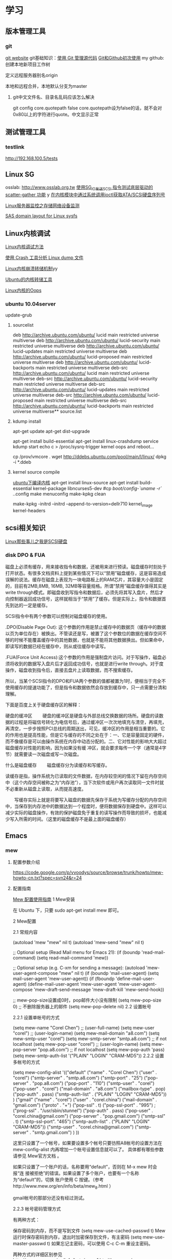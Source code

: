 * 学习
** 版本管理工具
*** git
[[http://git-scm.com/][git website]]
git基础知识：[[http://www.ibm.com/developerworks/cn/linux/l-git/][使用 Git 管理源代码]]  [[http://www.opensourceforce.org/news/kaiyuanxinwen/20100423/117435.html][Git和Github初次使用]]
my github:
创建本地新项目工作树
# mkdir new-project
# cd new-project
# git init
# touch README
# git add README
# git commit -m 'first commit'
定义远程服务器别名origin
#  git remote add origin git@github.com:xxx/new-project.git   
本地和远程合并，本地默认分支为master
# git push origin master  

**** git中文文件名、目录名乱码应该怎么解决
git config core.quotepath false
core.quotepath设为false的话，就不会对0x80以上的字符进行quote。中文显示正常

** 测试管理工具
*** testlink
    http://192.168.100.5/tests


** Linux SG
osslab: [[http://www.osslab.org.tw]]
[[http://hi.baidu.com/widebright/blog/item/e1278501f75ff3dd267fb57f.html][使用SG_IO发送SCSI 指令测试底层驱动的scatter-gather 功能]]
y
[[http://blog.csdn.net/force_eagle/archive/2010/04/20/5507606.aspx][在内核模块中通过系统调用ioctl获取ATA/SCSI硬盘序列号]]

[[http://hi.baidu.com/suping/blog/item/db3d9513ad372e886538db1a.html][Linux服务器监控之存储网络设备监测]]

[[http://search.luky.org/ML/linux-kernel.2005/msg29654.html][SAS domain layout for Linux sysfs]]


** Linux内核调试

[[http://www.shangshuwu.cn/index.php/Linux%E5%86%85%E6%A0%B8%E8%B0%83%E8%AF%95%E6%96%B9%E6%B3%95][Linux内核调试方法]]

[[http://www.cublog.cn/u1/56284/showart_2303524.html][使用 Crash 工具分析 Linux dump 文件]]

[[http://www.xxlinux.com/linux/article/development/kernel/20100423/18211.html][Linux内核崩溃转储机制]]yy

[[http://www.cnblogs.com/wwang/archive/2010/11/19/1881304.html][Ubuntu的内核转储工具]]

[[http://www.cnblogs.com/wwang/archive/2010/11/14/1876735.html][Linux内核的Oops]]

*** ubuntu 10.04server
update-grub

**** sourcelist
deb http://archive.ubuntu.com/ubuntu/ lucid main restricted universe multiverse
deb http://archive.ubuntu.com/ubuntu/ lucid-security main restricted universe multiverse
deb http://archive.ubuntu.com/ubuntu/ lucid-updates main restricted universe multiverse
deb http://archive.ubuntu.com/ubuntu/ lucid-proposed main restricted universe multiverse
deb http://archive.ubuntu.com/ubuntu/ lucid-backports main restricted universe multiverse
deb-src http://archive.ubuntu.com/ubuntu/ lucid main restricted universe multiverse
deb-src http://archive.ubuntu.com/ubuntu/ lucid-security main restricted universe multiverse
deb-src http://archive.ubuntu.com/ubuntu/ lucid-updates main restricted universe multiverse
deb-src http://archive.ubuntu.com/ubuntu/ lucid-proposed main restricted universe multiverse
deb-src http://archive.ubuntu.com/ubuntu/ lucid-backports main restricted universe multiverse**  source.list

**** kdump install
apt-get update
apt-get dist-upgrade

apt-get  install  build-essential
apt-get install linux-crashdump
service kdump start
echo c > /proc/sysrq-trigger
kernel oops and reboot...

cp /prov/vmcore  .
wget http://ddebs.ubuntu.com/pool/main/l/linux/
dpkg -i *.ddeb

**** kernel source compile
[[http://blog.csdn.net/jsufcz/archive/2009/09/23/4582712.aspx][ubuntu下编译内核]]
apt-get install linux-source
apt-get install build-essential kernel-package   libncurses5-dev
#cp /boot/config-`uname -r` ./.config
make menuconfig
make-kpkg clean

make-kpkg -initrd --initrd --append-to-version=dellr710 kernel_image kernel-headers

** scsi相关知识

   [[http://blog.csdn.net/fudan_abc/archive/2007/12/10/1927945.aspx][Linux那些事儿之我是SCSI硬盘]]

*** disk DPO & FUA
磁盘上必须有缓存，用来接收指令和数据，还被用来进行预读。磁盘缓存时刻处于打开状态。有很多文档资料上提到某些情况下可以“禁用”磁盘缓存，这是容易造成误解的说法。缓存在磁盘上表现为一块电路板上的RAM芯片，其容量大小是固定的，目前有2MB,8MB, 16MB, 32MB等容量规格。所谓“禁用”磁盘缓存值得其实是write through模式。即磁盘收到写指令和数据后，必须先将其写入盘片，然后才向控制器返回成功信号，这样就相当于“禁用”了缓存。但是实际上，指令和数据首先到达的一定是缓存。

     SCSI指令中有两个参数可以控制对磁盘缓存的使用。

     .DPO(Disable Page Out): 这个参数的作用是禁止缓存中的数据页（缓存中的数据以页为单位存在）被换出。不管读还是写，被置了这个参数位的数据在缓存空间不够的时候不能覆盖缓存中的其他数据，也就是不能将其他数据换出。但如果命中，即读写的数据已经在缓存中，则从或往缓存中读写。

     .FUA(Force Unit  Access):这个参数的作用是强制盘片访问。对于写操作，磁盘必须将收到的数据写入盘片后才返回成功信号，也就是进行write through。对于度操作，磁盘收到指令后，直接去盘片上读取数据，而不搜索缓存。

     所以，当某个SCSI指令的DPO和FUA两个参数的值都被置为1时，便相当于完全不使用缓存的提速功能了，但是指令和数据依然会存放到缓存中，只一点需要分清和理解。

下面是百度上关于硬盘缓存区的解释：

硬盘的缓冲区
　　硬盘的缓冲区是硬盘与外部总线交换数据的场所。硬盘的读数据的过程是将磁信号转化为电信号后，通过缓冲区一次次地填充与清空，再填充，再清空，一步步按照PCI总线的周期送出，可见，缓冲区的作用是相当重要的。它的作用也是提高性能，但是它与缓存的不同之处在于：一、它是容量固定的硬件，而不像缓存是可以由操作系统在内存中动态分配的。二、它对性能的影响大大超过磁盘缓存对性能的影响，因为如果没有缓 冲区，就会要求每传一个字（通常是4字节）就需要读一次磁盘或写一次磁盘。

什么是磁盘缓存
　　磁盘缓存分为读缓存和写缓存。

      读缓存是指，操作系统为已读取的文件数据，在内存较空闲的情况下留在内存空间中（这个内存空间被称之为“内存池”），当下次软件或用户再次读取同一文件时就不必重新从磁盘上读取，从而提高速度。

      　　写缓存实际上就是将要写入磁盘的数据先保存于系统为写缓存分配的内存空间中，当保存到内存池中的数据达到一个程度时，便将数据保存到硬盘中。这样可以减少实际的磁盘操作，有效的保护磁盘免于重复的读写操作而导致的损坏，也能减少写入所需的时间。（这里的磁盘缓存不是最上面的磁盘缓存）

** Emacs
*** mew
**** 配置参数介绍
https://code.google.com/p/vvoodys/source/browse/trunk/howto/mew-howto-cn.txt?spec=svn24&r=24
**** 配置指南
[[http://zerodoo.appspot.com/emacs.mew.1.0001.html][Mew 配置使用指南]]
1 Mew安装

在 Ubuntu 下，只要 sudo apt-get install mew 即可。

2 Mew配置

2.1 常规内容

(autoload 'mew "mew" nil t)
(autoload 'mew-send "mew" nil t)

;; Optional setup (Read Mail menu for Emacs 21):
(if (boundp 'read-mail-command)
    (setq read-mail-command 'mew))

;; Optional setup (e.g. C-xm for sending a message):
(autoload 'mew-user-agent-compose "mew" nil t)
(if (boundp 'mail-user-agent)
    (setq mail-user-agent 'mew-user-agent))
(if (fboundp 'define-mail-user-agent)
    (define-mail-user-agent
      'mew-user-agent
      'mew-user-agent-compose
      'mew-draft-send-message
      'mew-draft-kill
      'mew-send-hook))

;; mew-pop-size设置成0时，pop邮件大小没有限制
(setq mew-pop-size 0)
;; 不删除服务器上的邮件
(setq mew-pop-delete nil)
2.2 设置帐号

2.2.1 设置单帐号的方式

(setq mew-name "Corel Chen") ;; (user-full-name)
(setq mew-user "corel") ;; (user-login-name)
(setq mew-mail-domain "a8.com")
(setq mew-smtp-user "corel")
(setq mew-smtp-server "smtp.a8.com")  ;; if not localhost
(setq mew-pop-user "corel")  ;; (user-login-name)
(setq mew-pop-server "pop.a8.com")    ;; if not localhost
(setq mew-pop-auth 'pass)
(setq mew-smtp-auth-list '("PLAIN" "LOGIN" "CRAM-MD5"))
2.2.2 设置多帐号的方式

(setq mew-config-alist
      '(("default"
     ("name"         .  "Corel Chen")
     ("user"         .  "corel")
     ("smtp-server"  .  "smtp.a8.com")
     ("smtp-port"    .  "25")
     ("pop-server"   .  "pop.a8.com")
     ("pop-port"     .  "110")
     ("smtp-user"    .  "corel")
     ("pop-user"     .  "corel")
     ("mail-domain"  .  "a8.com")
     ("mailbox-type" .  pop)
     ("pop-auth"     .  pass)
     ("smtp-auth-list" . ("PLAIN" "LOGIN" "CRAM-MD5"))
     )
     ("gmail"
        ("name"         . "corel")
        ("user"         . "corel.china")
        ("mail-domain"  . "gmail.com")
        ("proto"        . "+")
        ("pop-ssl"      . t)
        ("pop-ssl-port" . "995")
;       ("prog-ssl"     . "/usr/sbin/stunnel")
        ("pop-auth"     . pass)
        ("pop-user"     . "corel.china@gmail.com")
        ("pop-server"   . "pop.gmail.com")
        ("smtp-ssl"     . t)
        ("smtp-ssl-port". "465")
        ("smtp-auth-list" . ("PLAIN" "LOGIN" "CRAM-MD5"))
        ("smtp-user"    . "corel.china@gmail.com")
        ("smtp-server"  . "smtp.gmail.com")
        )
))

这里只设置了一个帐号，如果要设置多个帐号只要彷照A8帐号的设置方法在 mew-config-alist 内再增加一个帐号设置信息就可以了。 具体都有哪些参数请参见 Mew官方文档 。

如果只设置了一个账户的话，名称要用“default”，否则在 M-x mew 时会报“连 接被拒绝”的错误。如果设置了多个账户，也要有一个名称为“default”的，切换 账户使用 C 按键。（参考http://www.mew.org/en/info/beta/mew_8.html ）

gmail帐号的那部分还没有经过测试。

2.2.3 帐号密码管理方式

有两种方式：

保存密码到内存，而不是写到文件
(setq mew-use-cached-passwd t)
Mew运行时保存密码到内存，退出时加密保存到文件，有主密码
(setq mew-use-master-passwd t)
如果忘记主密码，可以使用 C-c C-m 重设主密码。

两种方式的详细区别参见 http://www.mew.org/en/info/beta/mew_1.html#password

2.3 编码设置

缺省情况下，mew发送的邮件都是用的 iso-2022-jp-2 编码发送的，如果用 mew接收邮件显示是正常的，但其他客户端接收则可能是乱码了。在已发送邮件 上按 C-c TAB 会显示邮件的详情，可以看到：

Content-Type: Text/Plain; charset=iso-2022-jp-2
Content-Transfer-Encoding: 7bit
要改成用 utf8 发送邮件，查了很多资料并看了下mew的源码，发现要作如下设 置，才会用 utf8 来发送邮件：

(setq mew-charset-m17n "utf-8")
(setq mew-internal-utf-8p t)
这时再发送邮件时，会看到：

Content-Type: Text/Plain; charset=utf-8
Content-Transfer-Encoding: base64
2.4 biff设置

(setq mew-use-biff t)  ;; 设置使用Biff检查邮箱是否有新邮件，默认为5分
钟。如果有新邮件，则在emacs的状态栏显示Mail(n)的提示—n表示新邮件数目。
(setq mew-use-biff-bell t)  ;; 设置嘟嘟声通知有新邮件
(setq mew-biff-interval 10) ;; 设置自动检查新邮件的时间间隔，单位：分钟
特别提示： 要使用biff实现通知，需要先启动mew，然后就可以干其他的活了。如 果看到状态栏上有Mail(n)的提示，则切换到mew的buffer，这时是看不到新邮件 的（也就是说新邮件并没有收到本地），需要按 i 按键收取新邮件。

3 Mew的使用

3.1 快捷键

具体可以看Mew的info，一般的使用比较简单，在emacs中用 mew 命令接收邮件 之后，Mew进入 summary-mode ，这时候常用命令如下：

key	功能描述
w	撰写新邮件
a	回复邮件，不带引用
A	回复邮件，带引用
f	转发邮件
E	重新编辑邮件
r	重新发送邮件
SPC	阅读邮件
y	保存邮件（可以保存信件全文、信件正文、附件）
C-c C-l	转换当前邮件的编码格式
C-c C-a	加入地址薄
C-u C-c C-a	比 C-c C-a 多加入昵称和名字
i	收信
g	跳转邮箱
o	对邮件进行分类
M-o	对所有邮件按照设定的规则进行分类
d	把邮件标记为删除
*	做星号标记
m/	列出所有有星号标记的邮件
u	清除标记
U	清除所有带有指定标记的标记
x	对所有标记进行处理(比如标记为D的邮件将真正被删除)
ENTER	让阅读的邮件向下滚动一行
-	向上滚动一行
n	下一封邮件
p	前一封邮件
j	跳到某一封邮件
N	下一封带星号的邮件
P	上一封带星号的邮件
S	按某个指定项目对邮件排序
/	按指定条件搜索邮件，并进入虚拟模式
tt	进入虚拟模式，根据线索查看，普通模式下是不可以的
v	切换"Summary mode only" 和 "Summary & Message mode"模式
C-c C-m	编辑新邮件，放入草稿中
Z	更新地址簿
也可以直接使用 mew-send 命令来撰写新邮件，撰写新邮件的时候常用命令如下：

key	功能描述
C-c C-q	不保存退出（取消草稿）
C-c C-a	准备插入附件
mew-attach-copy	用复制方式加入附件
mew-attach-link	用链接方式加入附件
mew-attach-delete	删除附件
C-c C-c	发送邮件
C-c RET	保存邮件到发送队列
注意，对附件的操作都要在 C-c C-a 命令之后。还有两个命令很重要：

key	功能描述
C	如果设置了多个邮箱，用 C 命令切换
Q	退出Mew
另外，在使用Mew的时候，emacs会出现Mew菜单，很多命令都可以从菜单上找到。

在用指令”w“写邮件时，如果要抄送给一些人，则在 "To:"后面回车，输入"c"， 并按"TAB"键即会出现"Cc:"。

3.2 地址簿

Mew 提供地址自动完成功能，在输入地址的时候可以使用 TAB 键来进行自动完成，自动完成有几个信息来源：

地址簿中指定的扩展规则
地址簿中提供的个人信息
发送邮件的时候自动学习记录下来的地址
Mew 提供两种补全方式，由变量 mew-use-full-alias 来控制，这个变量默认情 况下是 nil ，就是第一种补全方式，我们通常使用这种。两种补全方式的优缺 点可以参考 mew 的文档。

Mew 的地址簿默认是 ~/Mail/Addrbook 这个文件，里面有两种信息：扩展规则和个人信息。

扩展规则的格式是：

<shortname>: <address1>[, <address2>, <address3, ...]
我们通常不使用这个，不过如果需要一个名称扩展到多个地址的时候可以使用这个，例如：

friends: pluskid@mstczju.org, pluskid.zju@gmail.com
另外一种格式是个人信息的存放格式：

<shortname> <address1>[, <address2>, <address3>, ...] <nickname> <fullname>
注意这里没有冒号了。如果使用第一种补全方式，那么可以通过不断地按 TAB 键来在个人信息里面指定的各个邮件地址之间循环，而不是向扩展规则中指定的 那样一下子把全部地址扩展出来。另外， nickname 和 fullname 也是很有用 的，例如，在 summary-mode 里面可以以 nickname 来代替发件人地址显示出来。

另外，还可以使用 # 或者 ; 作为注释，需要注意的是， ; 只有在行首的时候被认为是注释，而 # 则可以用在任何地方。

修改了地址簿之后，可以在 summary-mode 里面按 Z 提示 mew 读取更新后的地址簿的信息。

作为一个例子，假如地址簿里面有一条：

kid pluskid@mstczju.org, pluskid.zju@gmail.com pluskid pluskid
并且使用第一种补全方式。那么，在输入 k 之后按 TAB (假如没有其他匹配的 选项)，就会补全为 kid ，继续按 TAB ，则会出现 pluskid@mstczju.org ，再 按 TAB 则变为下一个地址 pluskid.zju@gmail.com ，这个时候按下 M-TAB ， 则会变为 pluskid <pluskid.zju@gmail.com> 的样子。非常方便吧？

3.3 邮件分类

Mew 有非常方便的邮件分类功能，正如他文档里面所说的那样：“Happy refiling”。因为他有一套复杂的算法来自动计算邮件应该被归到的类别。在 summary-mode 里面按 o 即可对当前邮件进行分类(将所有邮件按照设定规则 进行分类按 M-o )，mew 会问你把邮件分类到哪 个文件夹里面去，并提供了一个默认的选项，通常情况下默认选项就是正确的选 项，所以直接回车就可以了。按照文件夹来猜测分类

通常我们会把同一个邮件列表里面的所有邮件归类到一个文件夹里面，mew 也对 这个功能提供了支持。例如，我有一个叫做 +misc/allmstc 的文件夹，那么这样 一封邮件会被 mew 猜测应该是归类到这个文件夹里面去：

To: allmstc@mstczju.org

因为 mew 会自动搜索是否存在对应于 To: 和 Cc: 的文件夹。如果你对猜测的文 件夹不满意，可以自己输入一个，如果这个文件夹不存在，它会被创建并自动添 加到文件夹列表里面(通常保存在 ~/Mail/.mew-folder-alist 里面)。

另外，如果你只使用小写字母命名自己的邮件文件夹的话，把 mew-use-fast-refile 设置为 t 用于加快速度。通常我们使用多层文件夹，默认 情况下每一层文件夹都被作为一个可用的邮件文件夹，但是我们通常只希望使用 最后一层文件夹(例如 +misc/allmstc ，我们希望 allmstc 作为一个邮件文件 夹，而 misc 只是作为一个大类，并不用于存放文件。)，那么只需要把 mew-use-node-folder 设置为 nil 即可。

3.4 附件处理

发送附件

Mew 允许你轻松编辑一个复杂的多媒体邮件。在编辑邮件的时候，按 C-c C-a 即可开始添加附件，这个时候邮件的末尾会出现如下类似的字样：

------------------------------ attachments ------------------------------
      Multipart/Mixed                                                                   1/
     1  Text/Plain(guess)                                                                 *Cover.txt
     2                                                                                    .
--------0-1-2-3-4-5-6-7-8-9----------------------------------------------
其中 1/ 是一个用于处理附件的临时目录，默认是 ~/Mail/attach/1 这个目录。 默认已经插入的这个附件 Cover.txt 其实就是邮件的文本内容。这个时候按下 c 即可添加附件，输入要添加的附件的路径即可把附件拷贝到这个临时目录下 面，也可以使用 l 来创建链接，但是如果要编辑附件的话，最好使用 c 来拷 贝，免得修改了原来的文件。

另外，除了添加已经存在的附件以外，还可以使用 F 来打开一个新的文件进行 编辑并添加为附件。随时可以使用 f 命令重新打开一个附件进行编辑，使用=P= 来改名或者使用 d 进行删除。

m 可以建立子目录，在附件多的时候可以方便对附件进行分类管理。 C-f 和 C-b 可以在不同层次的目录之间切换。

3.5 手工删除服务器端的邮件

按 g ，输入 $inbox 进入 pop 服务器的的inbox邮箱，选中要删除的邮件 按 d ，然后按 x 执行删除操作。这样会直接删除掉邮件服务器上的邮件。 $ 的含义参见 http://www.mew.org/en/info/release/mew_1.html#folder-convention 。

4 特别说明

在按照官方文档说明试验 mew-use-master-passwd 时，总是不能正确的设 置或是使用主密码，老是提示 master password wrong ，即使用 C-c C-m 去重设主密码也一样是不行，所以现在只能采用 mew-use-cached-passwd 方式了。主密码文件存放在 ~/Mail 目录下（要 用 ls -al 才能看到这个文件），可 以删除主密码文件。

5 TODO 遗留问题

State "TODO" from "" 2010-05-09 日 20:19
5.1 TODO gmail的imap方式帐号配置

State "TODO" from "" 2010-05-13 四 08:34
5.2 TODO 发送中文名称的附件时无法发送

State "TODO" from "" 2010-05-13 四 08:34
6 参考资料

Mew官方文档
http://learn.tsinghua.edu.cn:8080/2004211031/publish/GNU/mew.html
http://wangcong.org/blog/?p=300
http://wangcong.org/down/dotmew.el
http://lifegoo.pluskid.org/wiki/Mew.html
6.1 emacs mew 设置指南

http://baiyhome.spaces.live.com/blog/cns!6CC0192DC1074113!256.entry

6.1.1 介绍

强大的邮件客户端

6.1.2 基本设置

;;设置 Mew
(setq load-path (add-to-list 'load-path "/your mew home"))
(setq exec-path (cons "/your mew home/bin/" exec-path))
(autoload 'mew "mew" nil t)
(autoload 'mew-send "mew" nil t)
;;;下面的图标路径和安装路径有关，具体请看Mew的安装过程
(setq mew-icon-directory "/your mew home/etc")
(setq mew-use-cached-passwd t)
;;mew-pop-size设置成0时，pop邮件大小没有限制
(setq mew-pop-size 0)
6.1.3 帐户设置

(setq mew-config-alist
  '(
("default"
 ("name"         .  "User")
 ("user"         .  "user@yourmail.com")
 ("mail-domain"  .  "yourmail.com")
 ("pop-server"   .  "pop.yourmail.com")
 ("pop-port"     .  "110")
 ("pop-user"     .  "user")
 ("pop-pass"     .  "password")
 ("pop-auth"     .  pass)
 ("smtp-server"  .  "smtp.yourmail.com")
 ("smtp-port"    .  "25")
;;   ("inbox-folder" .  "+inbox-mail-work");;这个最好是以+inbox开头，否则有些功能不能用（比如sort），不知道是不是这个原因，我直接用mail-work是不行的。
 ("smtp-user"    .  "user")
 ("smtp-auth-list"  .  ("PLAIN" "LOGIN" "CRAM-MD5"))
 )
;;("其它用户"
;;  ..................
;;)
)
6.1.4 html邮件相关设置

 (setq mew-prog-text/html         'mew-mime-text/html-w3m) ;; See w3m.el
 (setq mew-prog-text/html-ext     "/usr/bin/firefox")

 (setq mew-prog-text/xml         'mew-mime-text/html-w3m) ;; See w3m.el
 (setq mew-prog-text/xml-ext     "/usr/bin/firefox")

 (setq mew-prog-application/xml         'mew-mime-text/html-w3m)
 (setq mew-prog-application/xml-ext     "/usr/bin/firefox")

(setq mew-prog-application/X-Dvi         "/usr/bin/xdvi")

;; ;;使用w3m 
 (setq mew-mime-multipart-alternative-list '("text/html" "text/plain" "*."))
 (condition-case nil
 (require 'mew-w3m)
(file-error nil))
(setq mew-use-w3m-minor-mode t)
(setq mew-w3m-auto-insert-image t)
6.1.5 biff设置（新邮件通知）

首先要下载 biff.el 这个文件，在.emacs中加入

(load "biff")
这是最近才知道需要这个的。
;; ;;
;; ;; Biff
;; ;; 
(setq mew-use-cached-passwd t);;必须
(setq mew-use-biff t)
(setq mew-use-biff-bell t)
(setq mew-biff-interval 5) ；这个值一定要小于下面的timer-unit和lifetime值，这个可以使用describe-variable查看一下
(setq mew-pop-biff-interval 3)
(setq mew-passwd-timer-unit 60)       ; 60 minutes = 1 hour                                            
(setq mew-passwd-lifetime 24)         ; timer-unit x 24 = 24 hours 
上面是设置biff每隔五分钟自动检查一下邮箱，如果有新邮件，则emacs的状态 栏上会有Mail(n)的提示—n表示新邮件数目。有人实现了可以播放其它声音， 抄录如下：

(setq mew-arrivedmail-pending 0)
(defadvice mew-biff-bark (before mew-biff-sound (arg))
  "Play a sound, if new Mail arrives"
  (cond ((and (> arg 0) (> arg mew-arrivedmail-pending))
     (setq mew-arrivedmail-pending arg)
     (start-process-shell-command    "mail-sound"   "*Messages*"
                                      "sndplay ~/.elisp/mail.wav"))
                  ;; replace sndplay with your favorite command to
                  ;; play a sound-file
    ((= arg 0)
     (if (> mew-arrivedmail-pending 0)
         (setq mew-arrivedmail-pending 0)))))
(ad-activate 'mew-biff-bark)
6.1.6 其它设置

(setq mew-auto-get t) ;;;mew启动时自动获取邮件

;; (setq mew-window-use-full t)
;; (setq mew-underline-lines-use t)
;; (setq mew-use-fancy-thread t)
;; (setq mew-use-fancy-highlight-body t)
;; (setq mew-fancy-highlight-body-prefix-width 10)
;;(setq mew-highlight-body-regex-comment "^[;#?%]+.*")
;; (setq mew-prog-imls-arg-list '("--thread=yes" "--indent=2"))
;;(setq mew-use-highlight-mouse-line t)

;; ;; unread mark
(setq mew-use-unread-mark t) 
(setq mew-unread-mark-list '((t t)))
(setq mew-delete-unread-mark-by-mark nil)
6.1.7 基本操作介绍

g	检查邮件
S	排序
a	回复
h	返回邮件列表（从邮件正文）
v	只显示邮件列表，即关闭邮件正文
.	重新分析邮件，对于MIME类型的邮件比较有用。
6.2 星黎殿的Mew设置

http://lifegoo.pluskid.org/wiki/Mew.html

6.3 mew 配置参考

摘自：http://cermics.enpc.fr/~lelong/Emacs/dotmewdotel.html

;; -*-mode:lisp; coding:latin-1-*-

;; Author : Jérôme LELONG
;; address@server
;; http://cermics.enpc.fr/~lelong
;; Unlimited permission is granted to use, copy, distribute, and/or
;; modify this program.  There is NO WARRANTY.



;; ----------------------------------------------- ;;
;; to handle several accounts.
;; use C to change account when in summary mode
(setq mew-config-alist
      '(
        ("default"
         ("mailbox-type" . imap)
         ("proto" . "%")
         ("imap-server" . "mailhost1.ensta.fr")
         ("imap-ssl" . t)
         ("imap-user" . " ") ;; to be completed
         ("user" . " ") ;; to be completed
         ("name" . " ") ;; to be completed
         ("imap-delete" . nil)
         ("imap-size" . 0)
         ("smtp-server" . "mailhost1.ensta.fr")
         ("smtp-ssl" . nil )
         ("mail-domain" . "ensta.fr")
         ("fcc" . "%Sent")
         ("inbox-folder" . "%inbox")
         ("imap-friend-folder" . "%from")
         ("imap-trash-folder" . "%Trash")
         )
        ("cermics"
         ("mailbox-type" . imap)
         ("proto" . "%")
         ("imap-server" . "cermics.enpc.fr")
         ("imap-ssl" . t)
         ("imap-user" . " ") ;; to be completed
         ("user" . " ") ;; to be completed
         ("name" . " ") ;; to be completed
         ("imap-delete" . nil)
         ("imap-size" . 0)
         ("smtp-server" . "cermics.enpc.fr")
         ("mail-domain" . "cermics.enpc.fr")
         ("signature-file" . "~/.signature.mew")
         ("fcc" . "%mail_imap/Sent")
         ("inbox-folder" . "%inbox")
         ("imap-friend-folder" . "%mail_imap/from")
         ("imap-trash-folder" . "%mail_imap/Trash")
         )
        ("cermics-ssh"
         ("mailbox-type" . imap)
         ("proto" . "%")
         ("imap-ssh-server" . "cermics.enpc.fr")
         ("imap-server" . "cermics.enpc.fr")
         ("imap-ssl" . nil)
         ("imap-user" . " ") ;; to be completed
         ("imap-delete" . nil)
         ("imap-size" . 0)
         ("name" . " ") ;; to be completed
         ("user" . " ") ;; to be completed
         ("smtp-ssh-server" . "cermics.enpc.fr")
         ("smtp-server" . "cermics.enpc.fr")
         ("smtp-ssl" . nil)
         ("mail-domain" . "cermics.enpc.fr")
         ("fcc" . "%mail_imap/Sent")
         ("inbox-folder" . "%inbox")
         ("imap-friend-folder" . "%mail_imap/from")
         ("imap-trash-folder" . "%mail_imap/Trash")
         )
        ("inria"
         ("mailbox-type" . imap)
         ("imap-ssl" . t)
         ("proto" . "%")
         ("pop-server" . "imaps-rocq.inria.fr")
         ("name" . " ") ;; to be completed
         ("user" . " ") ;; to be completed
         ("smtp-server" . "mailhost.inria.fr")
         ("imap-user" . " ") ;; to be completed
         ("mail-domain" . "inria.fr")
         ("signature-file" . "~/.signature.mew")
         )
        ("neuf"
         ("mailbox-type" . imap)
         ("imap-ssl" . nil)
         ("proto" . "%")
         ("imap-server" . "imap.neuf.fr")
         ("name" . " ") ;; to be completed
         ("imap-user" . " ") ;; to be completed
         ("user" . " ") ;; to be completed
         ("imap-delete" . nil)
         ("imap-size" . 0)
         ("smtp-server" . "localhost")
         ("mail-domain" . "neuf.fr")
         ("inbox-folder" . "%debian")
         ("fcc" . "%Sent")
         ("imap-trash-folder" . "%Trash")
         ("signature-file" . "~/.signature.mew.neuf")
         )
        ("neuf-smtp"
         ("smtp-ssl" . nil )
         ("smtp-server" . "smtp.neuf.fr")
         )
        ("cermics-smtp"
         ("smtp-user" . "lelong")
         ("smtp-server" . "cermics.enpc.fr")
         ("smtp-ssl" . t )
         ("smtp-ssl-port" . 587)
         ("smtp-port" . 587)
         )
        ("inria-smtp"
         ("smtp-server" . "mailhost.inria.fr")
         ("smtp-ssl" . nil )
         ("smtp-port" . 25)
         )
        ("local"
         ("mailbox-type" . mbox)
         ("proto" . "+")
         ("name" . " ") ;; to be completed
         ("mbox-command-arg" . "-c -u -d /var/mail/jl")
         ("inbox-folder" . "+system")
         )
        )
      )


;; ----------------------------------------------- ;;
;; general config for all accounts

(setq mew-smtp-ssl-port "465")
(setq mew-prog-ssl "/opt/local/bin/stunnel")
(setq mew-ssl-verify-level 0)
(setq mew-pop-auth 'pass) 
(setq mew-pop-size 0)
(setq mew-smtp-port "25")
(setq mew-mbox-command "incm")
(setq mew-auto-flush-queue t)
(setq mew-decode-broken t)
(setq mew-summary-form-mark-spam t)
;; ----------------------------------------------- ;;


;; ----------------------------------------------- ;;
;; Default paths
(setq mew-mail-path "~/.Mail-Mew")
(setq mew-conf-path mew-mail-path)
(setq mew-addrbook-file "~/live/dotfiles/.Addressbook")

;;; remember last directory when saving
(setq mew-summary-preserve-dir t)
(setq mew-draft-preserve-dir t)
;; ----------------------------------------------- ;;





;; ----------------------------------------------- ;;
;; insert signature
(setq mew-signature-insert-last nil)
(setq mew-signature-as-lastpart nil)
(add-hook 'mew-before-cite-hook 'mew-header-goto-body)
;; (add-hook 'mew-draft-mode-newdraft-hook 'my-mew-draft-append-signature)
;; (defun my-mew-draft-append-signature ()
;;   (let ((mew-signature-insert-last t))
;;     (mew-draft-insert-signature)))
;; ----------------------------------------------- ;;



;; ----------------------------------------------- ;;
;; Password
;; WARNING: Password is stored in Emacs with RAW format.
(setq mew-use-cached-passwd t)    ;; nil
(setq mew-passwd-timer-unit 1)    ;; 10 (minutes)
(setq mew-passwd-lifetime 300000) ;; 2
;; ----------------------------------------------- ;;


;; ----------------------------------------------- ;;
;; Biff
(setq mew-auto-get nil)
(setq mew-use-biff t)                         ;; nil
(setq mew-use-biff-bell t)                      ;; nil
(setq mew-imap-biff-interval 4)                 ;; 5 (minutes)
(setq mew-biff-interval mew-imap-biff-interval) ;; for Mew 
;; ----------------------------------------------- ;;



(setq mew-use-alternative nil)

(defvar mew-field-circular-completion-switch
  '(("To:" . mew-circular-complete-domain)))


;; ----------------------------------------------- ;;
;; look and feel
;;(setq mew-decode-broken nil)
(setq mew-window-use-full t)
(setq mew-underline-lines-use t)
(setq mew-use-fancy-thread t)
(setq mew-use-fancy-highlight-body t)
(setq mew-fancy-highlight-body-prefix-width 10)
(setq mew-highlight-body-regex-comment "^[;#?%]+.*")
(setq mew-prog-imls-arg-list '("--thread=yes" "--indent=2"))
;;(setq mew-use-highlight-mouse-line t)
;; ceci pour remplacer le curseur par une barre
;; colorée, c'est selon les goûts
(setq mew-use-highlight-cursor-line t)
(setq mew-highlight-cursor-line-face 'underline)
(setq mew-use-cursor-mark t)
;; La forme originale du sommaire ne me plait pas
;;(setq mew-summary-form
;;            '(type (5 date) " " (-4 size) " " (24 from) " " t (40 subj)))

(setq mew-summary-form
      '(type (5 date) " " (14 from) " " t (30 subj) "|" (0 body)))
(setq mew-sort-default-key "x-date-count")

(set-face-foreground   'mew-face-mark-delete    "red") 
(set-face-bold-p       'mew-face-mark-delete  t)
(set-face-foreground   'mew-face-mark-refile    "darkgreen") 
(set-face-bold-p       'mew-face-mark-refile  t)
(set-face-bold-p       'mew-face-mark-review  t)
(set-face-bold-p       'mew-face-mark-unread  t)


;; ----------------------------------------------- ;;


;; ----------------------------------------------- ;;
;; external applications
(setq browse-url-netscape-program "open")
(setq browse-url-mozilla-program "open")
(setq thing-at-point-url-path-regexp "[~/A-Za-z0-9---_.${}#%,:]+")

(setq mew-prog-text/html         'mew-mime-text/html-w3m) 
(setq mew-prog-text/html-ext    "open")
(setq mew-prog-text/xml         'mew-mime-text/html-w3m) 
(setq mew-prog-text/xml-ext     "open")
(setq mew-prog-application/xml         nil)
(setq mew-prog-application/xml-ext     "open")
(setq browse-url-browser-function 'browse-url-netscape)
(setq mew-prog-pdf             "open")

(setq mew-prog-msword '("open" nil t))
(setq mew-prog-msexcel '("open" nil t))
(setq mew-prog-mspowerpoint '("open" nil t))
;; ----------------------------------------------- ;;


;; ----------------------------------------------- ;;
;; address@server browse-url
(autoload 'browse-url-interactive-arg "browse-url")
(autoload 'browse-url-browser-function "browse-url"
  "Ask a WWW browser to show a URL." t)
(autoload 'browse-url-at-point "browse-url"
  "Ask a WWW browser to load the URL at or before point." t)
(autoload 'browse-url-at-mouse "browse-url"
  "Ask a WWW browser to load a URL clicked with the mouse." t)
(autoload 'browse-url-of-buffer "browse-url"
  "Ask a WWW browser to display BUFFER." t)
(autoload 'browse-url-of-file "browse-url"
  "Ask a WWW browser to display FILE." t)
(autoload 'browse-url-of-dired-file "browse-url"
  "In Dired, ask a WWW browser to display the file named on this line." t)
;; key bind
;;  Mew Message mode
(add-hook 'mew-message-mode-hook
          (function
           (lambda ()
            (local-set-key [mouse-2] 'browse-url-at-mouse)
            )))

;; ----------------------------------------------- ;;


;; ----------------------------------------------- ;;
;; unread mark
(setq mew-use-unread-mark t)  
;; only put U on "+inbox" "%inbox" "+debian"
(setq mew-unread-mark-list
      '((("+inbox" "%inbox" "+debian") t)
        (t nil)))
(setq mew-delete-unread-mark-by-mark nil)
;; ----------------------------------------------- ;;



;; ----------------------------------------------- ;;
;; Auto-refile
(defvar mew-refile-guess-control
  '(mew-refile-guess-by-alist
    mew-refile-guess-by-from
    mew-refile-guess-by-default)
  )

(setq mew-refile-guess-alist
      '(
        ("From:"
         ("address@server" . "%from/jfd")
         ("address@server" . "%from/bl")
         ("address@server" . "%from/jpc")
         ("address@server" . "%from/jacques.daniel")
         ("address@server" . "%from/roland.jarry")
         ("address@server" . "%teaching/ENSTA_3A")
         )
        ("To:"
         ("address@server" . "%from/jacques.daniel")
         ("address@server" . "%from/roland.jarry")
         ("premia-address@server" . "%premia-svn")
         ("premia-address@server" . "%premia-devel")
         )
        ("Subject:"
         ("\\(ENSTA\\|MA\\ 101\\|MA204\\|MAE51\\)" . "%teaching/ENSTA")
         ("Bug#" . "+debian")
         )
        )
      )

;; ----------------------------------------------- ;;


;; ----------------------------------------------- ;;
;; reply citation

;; 'body --> reply before citation
;; 'end  --> reply after citation
(setq mew-summary-reply-with-citation-position 'body)
(setq mew-cite-hook 'sc-cite-original)
(setq sc-preferred-header-style 1)
(setq sc-auto-fill-region-p t)
(setq sc-reference-tag-string "")

;; ;; when no supercite
;; (setq mew-addrbook-for-cite-label 'nickname)
;; (setq mew-draft-cite-fill-mode 'wrap)
;; (setq mew-draft-cite-label-fill-column 50)

;; (setq mew-cite-prefix-function (lambda()
;;                               (setq prefix (mew-cite-prefix-username))
;;                               (concat "\t test" prefix)
;;                               )
;;    )
;; (setq mew-addrbook-for-cite-prefix 'nickname)
;; (setq mew-cite-fields '("From:"))
;; (setq mew-cite-format "\n\n>>>>> %s wrote:\n\n")
;; (setq mew-cite-prefix "> ")
;; (setq mew-cite-fields '("From:" "Subject:" "Date:"))
;; (setq mew-cite-format 
;; "\n\n-------- Original Message ---------\n\
;; From: %s\nSubject: %s\nDate: %s\n\n")
;; ----------------------------------------------- ;;




;; to use w3m
(setq mew-mime-multipart-alternative-list '("Text/Html" "Text/Plain" "*."))


(setq mew-mail-domain-list
      '("ensta.fr" "cermics.enpc.fr"))


;; ----------------------------------------------- ;;
;; dans affichage mew d'un mail, rendre visible X-Spam-Status
(setq mew-field-spec 
      '(
        ("^Subject:$" t mew-face-header-important mew-face-header-subject)
        ("^From:$" t mew-face-header-important mew-face-header-from)
        ("^\\(To\\|Apparently-To\\):$" t mew-face-header-important
         mew-face-header-to)
        ("^\\(Cc\\|Bcc\\):$" t mew-face-header-important mew-face-header-to)
        ("^Newsgroups:$" t mew-face-header-important mew-face-header-to)
        ("^Date:$" t mew-face-header-important mew-face-header-date)
        ("^Reply-To:$" t)
        ("^X-Mailer:$" t)
        ("^X-Mew:$" t mew-face-header-important mew-face-header-xmew)
        ("\\(Received\\|Return-Path\\|Sender\\|Errors-To\\):$" nil)
        ("\\(Message-Id\\|Posted\\|In-Reply-To\\|References\\|Precedence\\):$"
         nil)
        ("^Delivered-" nil)
        ("^List-" nil)
        ("^\\(Mime-Version\\|Lines\\):$" nil)
        ("^From$" nil)
        ("^Status:$" nil)
        ("^X-Spam-Status" nil )
        ("^X-Spam-Probabilty" nil )
        ("^X-Spam-Flag" nil)
        ("^X-Spam-Level" nil)
        ("^X-" nil mew-face-header-private mew-face-header-marginal)
        ("Resent-" nil)
        ("^Received-SPF" nil)
        ("^\\(DKIM\\|DomainKey\\)-Signature:" nil)
        )
      )
;; pour voir toutes les adresses To mettre à nil
(setq mew-use-header-veil t)
;; ----------------------------------------------- ;;



;; ----------------------------------------------- ;;
;; Gnupg

;; (setq mew-protect-privacy-always t)
;; (setq mew-protect-privacy-always-type 'pgp-signature)
;; (setq mew-use-pgp-cached-passphrase t)
;; (setq mew-pgp-server-url-template "http://pgp.mit.edu:11371/pks/lookup?op=get&search=0x4BB3C992")
;; ----------------------------------------------- ;;

;; ----------------------------------------------- ;;
;; Grep

(setq mew-prog-grep "grep")                  ;; `C-u ?'
(setq mew-prog-grep-opts '("-i" "-l" "-e"))  ;; '("-l" "-e")
(setq mew-prog-vgrep "grep")                 ;; Virtual mode
(setq mew-prog-vgrep-opts '("-i" "-l" "-e")) ;; '("-l" "-e")
;; ----------------------------------------------- ;;

;; ----------------------------------------------- ;;
;; Printing mail
(setq mew-field-for-printing '("Subject:" "From:" "To:" "Cc:" "Date:"))
(setq mew-print-function 'ps-print-buffer)
;; ----------------------------------------------- ;;

;; ----------------------------------------------- ;;
;; Spell chacking
(defun jl-spell-mail ( lang )
  (interactive "sLanguage  : fr br ")
  (if (string-equal lang "fr")
      (setq ispell-local-dictionary "francais")
      )
  (if (string-equal lang "br")
      (setq ispell-local-dictionary "british")
      )
  (save-excursion
    (beginning-of-buffer)
    (search-forward "----")
    (defvar debut (point))
    (search-forward "--")
    (defvar fin (point))
    (ispell-region debut fin)
    )
  )
;; ----------------------------------------------- ;;


;; ---------------------------------------- ;;
;; A few more hooks
(add-hook 'mew-draft-mode-hook
          '(lambda()
            (define-key mew-draft-mode-map "\C-zb"   'jl-spell-mail)
            (setq fill-column 70)
            (setq default-tab-width 4)
            (auto-fill-mode 1)
            (setq default-justification 'full)))

(add-hook 'mew-summary-mode-hook
          '(lambda ()
            (define-key mew-summary-mode-map "\C-zo"
             'mew-summary-auto-refile)
            (line-number-mode t)))
;; ----------------------------------------------- ;;


(defun jl-forward-inline ()
  "Forwards a message inline. Inspired from mew-summary-reply"
  (interactive)
  (mew-summary-msg-or-part
   (mew-summary-not-in-draft
    (mew-current-set-window-config)
    (let* ((owin (selected-window))
           (fld (mew-summary-folder-name))
           (msg (mew-summary-message-number2))
           (draft (mew-folder-new-message mew-draft-folder))
           (to (and mew-ask-to (mew-input-address (concat mew-to: " "))))
           (cc (and mew-ask-cc (mew-input-address (concat mew-cc: " "))))
           (asked (or mew-ask-to mew-ask-cc))
           msg-subject msg-to msg-from msg-date fwsubject cwin)
      (mew-summary-prepare-draft
       (mew-draft-find-and-switch draft t)
       (mew-delete-directory-recursively (mew-attachdir draft))
       (setq cwin (selected-window)) ;; draft
       (select-window owin)
       (mew-summary-set-message-buffer fld msg)
       (setq msg-subject (mew-header-get-value mew-subj:))
       (setq msg-to (mew-header-get-value mew-to:))
       (setq msg-from (mew-header-get-value mew-from:))
       (setq msg-date (mew-header-get-value mew-date:))
       (if msg-subject
           (setq fwsubject (mew-subject-simplify (concat mew-forward-string msg-subject))))
       (select-window cwin) ;; draft
       ;;
       (mew-draft-header fwsubject 'nl to cc nil nil nil nil asked)
       (mew-draft-mode)
       (end-of-buffer)
       (save-excursion
         (insert "----------- Original Message  ---------\n")
         (insert "Subject: ") (insert msg-subject) (insert "\n")
         (insert "Date: ") (insert msg-date) (insert "\n")
         (insert "From: ") (insert msg-from) (insert "\n")
         (insert "To: ") (insert msg-to) (insert "\n")
         (insert "\n\n")
         (mew-draft-yank)))))))

;; ------------------------------------------ ;;
;;using w3m
(when (locate-library "w3m")
(require 'w3m)
(condition-case nil
    (require 'mew-w3m)
  (file-error nil))
)
  


;;; END ;;

syntax highlighted by Code2HTML, v. 0.9.1 
*** 常用命令整理
时间：2007-01-19 11:14:33  来源：chinaunix  作者：

                    



[置换]
-----------------------------
C-t                    字符置换                           
M-t                    字置换                             
C-x C-t                行置换                             
C-M-t                  表达式置换                         





[大小写]
-----------------------------
M-u                    将一个字设置为大写                     
M-l                    将一个字设置为小写                     
M-c                    将一个字首字母设置为大写                 
C-x C-u                将一个区域设置为大写                   
C-x C-l                将一个区域设置为小写                   



[补全]
-----------------------------
TAB                    最大程度地补全命令                     
SPC                    补全命令中的一个字                     
RET                    完成并执行一个命令                     
?                      列出命令所有可能的后续部分               
M-p                    列出在当前命令之前输入的命令             
M-n                    列出在当前命令之后输入的命令             
M-r                    用规则表达式在命令历史记录中向后搜寻         
M-s                    用规则表达式在命令历史记录中向前搜寻         
C-x ESC ESC            重复执行上一条命令                     




[Shells]
-----------------------------
M-!                    执行一个shell命令                     
M-|                    在一个区域上执行sheel命令               
C-u M-|                通过shell命令过滤区域                   
M-x shell              在窗口中启动一个shell                   



[缩进]
-----------------------------
C-x TAB                indent-rigidly



[规则表达式]
-----------------------------
.                      除换行符外的所有单个字符                 
 *                      零个或多个重复                       
+                      一个以上的重复                       
?                      零个或一个重复                      
|                      选择（or）                         
(…)                    分组                             
n                      与第n个组相同的文本                   
b                      At work break                         
B                      Not at work break



[编程]
-----------------------------                  
C-M-a                  到函数首部                         
C-M-e                  到函数尾部

C-M-h                  标记一个函数 



[GDB调试]
-----------------------------
.启动gdb
 gdb bayonne
 gdb --args bayonne -vvv script.scr

.利用帮助
 help 命令类别名
 help 命令名

.调试指定程序
 file  /home/cnscn/a.out

.运行程序
 r[un]
 r[un] -vvv script.scr

.设置断点
 按照函数名设置断点
 b[reak] main
 b[reak] 'namespace::Class::func()'

.按照文件名和行数设置断点
 b[reak] methods.cpp:523

.检查状态
 检查堆栈
 b[ack]t[race]
 up
 down

 检查当前函数的源代码
 l[ist]

 检查/改变变量值
 p[rint] var
 p[rint] ptr->mem
 p[rint] *ptr
 p[rint] ('namespace::Class') *this
 p[rint] (('namespace::Class') *this)->a.b.c

 p[rint] var=value

 检查类
 ptype ptr

 set print object on
 whatis ptr

 检查并启用/禁用断点
 set breakpoint pending on
 info b[reakpoints]
 enable [N]
 disable [N]

 检查并切换线程
 info th[reads]
 thread N

 检查寄存器
 info reg
 info reg esp

 检查内存
 x/10s *0xaabbccdd
 x/5x var

.继续运行
 运行到某一行即停止，当前函数返回时也停止
 advance source.cpp:123

 运行到当前函数返回为止
 fin[ish]

 继续运行直到程序结束或下一个断点
 c[ontinue]


.信号
 检查当前的信号处理策略
 info signals

 改变信号处理策略
 handle SIGINT pass
 handle SIGINT nostop


.与Emacs配合使用
 建议使用Emacs-23。设定别名
  alias emacs='emacs --enable-font-backend -fn "Dejavu Sans Mono-12"'

 修改~/.emacs，把下面这一行加入
 (defvar gdb-many-windows t)

 在Emacs里启动gdb
 M-x gdb

 开启多窗口模式
 M-x gdb-many-windows

 进入gud-tooltip-mode
 M-x gud-tooltip-mode

                       



[自定义设置]
-----------------------------
.设定预设的输入法，将下面这一行加入到 ~/.emacs 档案中：
 (custom-set-variables '(default-input-method "chinese-array30"))
 在启动 Emacs 后，您就可以直接以 C-\ 指令在英文输入和行列输入法之间切换了
 


[FAQ]
-----------------------------
 
.但是有时候用行列打不出来，需要切换成注音输入法。
 有两种方式可以达成这个目的：

  a. C-x RET C-\ chinese-zozy RET
  b. C-u C-\ chinese-zozy RET

  作者建议您使用第二种方式，因为它同时也是作为两种输入法间切换的指令。
  接下来您只要键入 C-u C-\ RET 就可以在行列和注音这两者间作切换了。
 （注意：中英输入法间的切换还是以 C-\ 指令为之。）

  以后我们在不同中文输入法间作切换将可以 C-u C-u C-\ 达成，
  原本作者是建议以 M-\ 来补足这个想法，
  但是 M-\ 很不幸已经作为 delete-horizontal-space 指令了。
  不然 C-\ 搭配 M-\ 不是很漂亮吗？

  这样子您应该可以理解如何使用中文输入环境了吧！



. narrow 功能.用于隐藏文本,在进行string replace时十分有用选中要保留的文本, 然后C-x n n 或M-x narrow-to-region 要展开文本: C-x n w 或 M-x widen

. emacs的自动排版用M-q

. window下面用emacs远程编辑文件,可以用 ftp方式:

    C-x C-f RET /ftp:user@host:/path/test.txt
    ssh方式: 下载plink.exe,将其路径加入PATH变量
    C-x C-f RET /ftp:user@host:/path/test.txt

. emacs下的su 可以用C-x C-f安下列方式实现su文件编辑
    /su::/etc/foobar.conf

. 用空格代替tab (setq-default indent-tabs-mode nil)
    M-x untabify
    
. 指定文件的编码方式:C-x RET f


. 捕捉程序的输出可以用
    C-u M-! ls


. 如何在dos和unix文件类型之间转化
    C-x RET f unix   转化成Unix文件格式
    C-x RET f dos    转化成dos文件格式


. hexl   将二进制文件转化成emacs十六进制模式可以用的格式


.键绑定

  1. 记住在所有要绑定到快捷键的函数上面加上(interactive)关键字,否则,会发生(wrong-type-argument commandp my-command)的错误
    对于要绑定到鼠标的函数,要在函数声明中指定参数(event),在修饰段,加入(interactive "e"),然后才能绑定
  2. 对于要传递参数的函数,可以用lambda匿名函数来实现

    (global-set-key [(prior)]
        '(lambda () "Previous" (interactive) (scroll-down 1)))

    或则

    (global-set-key [(prior)]
        (function (lambda () "Previous" (interactive) (scroll-down 1))))

    记住对于 global-set-key函数需要的第二个参数是一个symble或者是list
  3. (read-event)可以得到emacs的键码的内部表示
  4. 如果你觉得每次为了关闭一个buffer都要按C-x k很麻烦,那么你可以这样绑定:

    (global-set-key (kbd "<M-f4>") (lambda () (interactive) (kill-buffer (current-buffer)))


*** 常用配置
**** 1
七楼的阳光
－－－宁静致远，超然世外。
emacs23的使用


;============================ 语言环境字符集设置 =================================
;;这一部份主要用在linux 环境下，windows下没什么作用
;; (set-language-environment 'Chinese-GB)
;; (set-keyboard-coding-system 'utf-8)
;; (set-clipboard-coding-system 'utf-8)
;; (set-terminal-coding-system 'utf-8)
;; (set-buffer-file-coding-system 'utf-8)
;; (set-default-coding-systems 'utf-8)
;; (set-selection-coding-system 'utf-8)
;; (modify-coding-system-alist 'process "*" 'utf-8)
;; (setq default-process-coding-system '(utf-8 . utf-8))
;; (setq-default pathname-coding-system 'utf-8)
;; (set-file-name-coding-system 'utf-8)
;; (setq ansi-color-for-comint-mode t) ;;处理shell-mode乱码,好像没作用
;=========================== 语言环境字符集设置结束 ===============================

;============================ MS Windows环境下字体设置 ===========================
(setq default-frame-alist 
(append 
  '((font . "fontset-chinese")) default-frame-alist))


(create-fontset-from-fontset-spec
  "-outline-Courier New-normal-r-normal-normal-13-97-96-96-c-*-fontset-chinese")
(set-fontset-font
 "fontset-default" nil
 "-outline-新宋体-normal-r-normal-normal-14-*-96-96-c-*-iso10646-1" nil 'prepend)
(set-fontset-font
 "fontset-chinese" 'kana
 "-outline-新宋体-normal-r-normal-normal-14-*-96-96-c-*-iso10646-1" nil 'prepend)
(set-fontset-font
 "fontset-chinese" 'han
 "-outline-新宋体-normal-r-normal-normal-14-*-96-96-c-*-iso10646-1" nil 'prepend)
(set-fontset-font
 "fontset-chinese" 'cjk-misc
 "-outline-新宋体-normal-r-normal-normal-14-*-96-96-c-*-iso10646-1" nil 'prepend)
(set-fontset-font
 "fontset-chinese" 'symbol
 "-outline-新宋体-normal-r-normal-normal-14-*-96-96-c-*-iso10646-1" nil 'prepend)
(set-default-font "fontset-chinese")

;===========================MS Windows环境下字体设置结束 =========================

 

;============================ Linux环境下字体设置 =================================

;; (create-fontset-from-fontset-spec 
;; "-*-courier-medium-r-normal-*-14-*-*-*-*-*-fontset-courier") 
;; (set-default-font "fontset-courier") 
;; (setq default-frame-alist 
;; (append 
;; '((font . "fontset-courier")) default-frame-alist))

;; (set-fontset-font 
;; "fontset-default" nil 
;; "-*-simsun-*-*-*-*-14-*-*-*-*-*-gb2312.1980-*" nil 'prepend) 
;; (set-fontset-font 
;; "fontset-courier" 'kana 
;; "-*-simsun-*-*-*-*-14-*-*-*-*-*-gbk-0" nil 'prepend) 
;; (set-fontset-font 
;; "fontset-courier" 'han 
;; "-*-simsun-*-*-*-*-14-*-*-*-*-*-gbk-0" nil 'prepend) 
;; (set-fontset-font 
;; "fontset-courier" 'cjk-misc 
;; "-*-simsun-*-*-*-*-14-*-*-*-*-*-gbk-0" nil 'prepend)

;============================ Linux环境下字体设置结束 ==============================


;;;;;;;;;;;;;;;;;;;;语言环境字体设置结束;;;;;;;;;;;;;;;;;;;;;;;;;;;;;;;;;;;


;;解决中英文混排不能正确fill的问题,好像没什么用
;; (put-charset-property 'chinese-cns11643-5 'nospace-between-words t)
;; (put-charset-property 'chinese-cns11643-6 'nospace-between-words t)
;; (put-charset-property 'chinese-cns11643-7 'nospace-between-words t)


;;;;;;;;;;;;;;;;;;;;;;;;;;;  设置窗口界面 ;;;;;;;;;;;;;;;;;;;;;;;;;;;;;;;;

(set-foreground-color "grey")
(set-background-color "black")
(set-cursor-color "gold1")
(set-mouse-color "gold1")

(set-scroll-bar-mode nil)
;;取消滚动栏

;;(customize-set-variable 'scroll-bar-mode 'right))
;;设置滚动栏在窗口右侧，而默认是在左侧

(tool-bar-mode nil)
;;取消工具栏

(setq default-frame-alist
             '((vertical-scroll-bars)  
               (top . 25)
               (left . 45)                               
               (width . 110)
               (height . 40)           
               (background-color . "black")
               (foreground-color . "grey")
               (cursor-color     . "gold1")
               (mouse-color      . "gold1")
               (tool-bar-lines . 0)
               (menu-bar-lines . 1)
               (right-fringe)
               (left-fringe)))

               
;; 设置另外一些颜色：语法高亮显示的背景和主题，区域选择的背景和主题，二次选择的背景和选择
(set-face-foreground 'highlight "white")
(set-face-background 'highlight "blue")
(set-face-foreground 'region "cyan")
(set-face-background 'region "blue")
(set-face-foreground 'secondary-selection "skyblue")
(set-face-background 'secondary-selection "darkblue")

 

;;;;;;;;;;;;;;;;;;;;;;;;;;;;  设置界面结束  ;;;;;;;;;;;;;;;;;;;;;;;;;;;;;;;;;;

 

;;;;;;;;;;;;;;;;;;;;;;;;;;;;   显示时间设置   ;;;;;;;;;;;;;;;;;;;;;;;;;;;;;;;;
(display-time-mode 1);;启用时间显示设置，在minibuffer上面的那个杠上
(setq display-time-24hr-format t);;时间使用24小时制
(setq display-time-day-and-date t);;时间显示包括日期和具体时间
(setq display-time-use-mail-icon t);;时间栏旁边启用邮件设置
(setq display-time-interval 10);;时间的变化频率，单位多少来着？
 
;;;;;;;;;;;;;;;;;;;;;;;;;;;  显示时间设置结束  ;;;;;;;;;;;;;;;;;;;;;;;;;;;;;;;;

 


;;;;;;;;;;;;;;;;;;;;;;;;;;;;;;;定制操作习惯;;;;;;;;;;;;;;;;;;;;;;;;;;;;;;;;;;;

;;设置打开文件的缺省路径
(setq default-directory "/")

;;ido的配置,这个可以使你在用C-x C-f打开文件的时候在后面有提示;
;;这里是直接打开了ido的支持，在emacs23中这个是自带的.
(ido-mode t)

(setq visible-bell t)
;;关闭烦人的出错时的提示声
(setq inhibit-startup-message t)
;;关闭emacs启动时的画面

(setq gnus-inhibit-startup-message t)
;;关闭gnus启动时的画面

(fset 'yes-or-no-p 'y-or-n-p)
;; 改变 Emacs 固执的要你回答 yes 的行为。按 y 或空格键表示 yes，n 表示 no。

(setq font-lock-maximum-decoration t)
(setq font-lock-global-modes '(not shell-mode text-mode))
(setq font-lock-verbose t)
(setq font-lock-maximum-size '((t . 1048576) (vm-mode . 5250000)))
;; 语法高亮。除 shell-mode 和 text-mode 之外的模式中使用语法高亮。

(setq column-number-mode t) 
(setq line-number-mode t)
;;显示行列号

(setq mouse-yank-at-point t)
;;不要在鼠标点击的那个地方插入剪贴板内容。我不喜欢那样，经常把我的文档搞的一团糟。我觉得先用光标定位，然后鼠标中键点击要好的多。不管你的光标在文档的那个位置，或是在 minibuffer，鼠标中键一点击，X selection 的内容就被插入到那个位置。

(setq kill-ring-max 200)
;;设置粘贴缓冲条目数量.用一个很大的kill ring(最多的记录个数). 这样防止我不小心删掉重要的东西

(setq-default auto-fill-function 'do-auto-fill) 
 ; Autofill in all modes;;
(setq default-fill-column 120)
;;把 fill-column 设为 60. 这样的文字更好读

(setq-default indent-tabs-mode nil)
(setq default-tab-width 8)
(setq tab-stop-list ())
;;不用 TAB 字符来indent, 这会引起很多奇怪的错误。编辑 Makefile 的时候也不用担心，因为 makefile-mode 会把 TAB 键设置成真正的 TAB 字符，并且加亮显示的。

(setq sentence-end "\\([。！？]\\|……\\|[.?!][]\"')}]*\\($\\|[ \t]\\)\\)[ \t\n]*")
(setq sentence-end-double-space nil)
;;设置 sentence-end 可以识别中文标点。不用在 fill 时在句号后插入两个空格。

(setq enable-recursive-minibuffers t)
;;可以递归的使用 minibuffer

(setq scroll-margin 3  scroll-conservatively 10000)
;;防止页面滚动时跳动， scroll-margin 3 可以在靠近屏幕边沿3行时就开始滚动，可以很好的看到上下文。

(setq default-major-mode 'text-mode)
(add-hook 'text-mode-hook 'turn-on-auto-fill) 
;;设置缺省主模式是text，,并进入auto-fill次模式.而不是基本模式fundamental-mode

(setq show-paren-mode t) ;;打开括号匹配显示模式
(setq show-paren-style 'parenthesis)
;;括号匹配时可以高亮显示另外一边的括号，但光标不会烦人的跳到另一个括号处。

(setq mouse-avoidance-mode 'animate)
;;光标靠近鼠标指针时，让鼠标指针自动让开，别挡住视线。

(setq frame-title-format "emacs@%b")
;;在标题栏显示buffer的名字，而不是 emacs@wangyin.com 这样没用的提示。

(setq uniquify-buffer-name-style 'forward);;好像没起作用
;; 当有两个文件名相同的缓冲时，使用前缀的目录名做 buffer 名字，不用原来的foobar<?> 形式。

(setq auto-image-file-mode t)
;;让 Emacs 可以直接打开和显示图片。

;(auto-compression-mode 1)   
;打开压缩文件时自动解压缩。

(setq global-font-lock-mode t)
;;进行语法加亮。

(setq-default kill-whole-line t)
;; 在行首 C-k 时，同时删除该行。

(add-hook 'comint-output-filter-functions
      'comint-watch-for-password-prompt)
;;当你在shell、telnet、w3m等模式下时，必然碰到过要输入密码的情况,此时加密显出你的密码

;; (setq version-control t);;启用版本控制，即可以备份多次
;; (setq kept-old-versions 2);;备份最原始的版本两次，及第一次编辑前的文档，和第二次编辑前的文档
;; (setq kept-new-versions 1);;备份最新的版本1次，理解同上
;; (setq delete-old-versions t);;删掉不属于以上3中版本的版本
;; (setq backup-directory-alist '(("." . "~/backups")));;设置备份文件的路径
;; (setq backup-by-copying t);;备份设置方法，直接拷贝
;; Emacs 中，改变文件时，默认都会产生备份文件(以 ~ 结尾的文件)。可以完全去掉
;; (并不可取)，也可以制定备份的方式。这里采用的是，把所有的文件备份都放在一
;; 个固定的地方("~/backups")。对于每个备份文件，保留最原始的两个版本和最新的
;; 1个版本。并且备份的时候，备份文件是复本，而不是原件。

(setq make-backup-files nil) 
;; 设定不产生备份文件

(setq auto-save-mode nil) 
;;自动保存模式

(setq-default make-backup-files nil)
;; 不生成临时文件

(put 'scroll-left 'disabled nil)     ;允许屏幕左移
(put 'scroll-right 'disabled nil)    ;允许屏幕右移
(put 'set-goal-column 'disabled nil)
(put 'narrow-to-region 'disabled nil) 
(put 'upcase-region 'disabled nil)
(put 'downcase-region 'disabled nil)
(put 'LaTeX-hide-environment 'disabled nil)
;;把这些缺省禁用的功能打开。

;;允许emacs和外部其他程序的粘贴
(setq x-select-enable-clipboard t)

(setq mouse-yank-at-point t)
;;使用鼠标中键可以粘贴

(setq user-full-name "王光平")
(setq user-mail-address "getmails@163.com")
;;设置有用的个人信息,这在很多地方有用。

(setq require-final-newline t)
;; 自动的在文件末增加一新行

(setq-default transient-mark-mode t)
;;Non-nil if Transient-Mark mode is enabled.

(setq track-eol t)
;; 当光标在行尾上下移动的时候，始终保持在行尾。

(setq Man-notify-method 'pushy)
;; 当浏览 man page 时，直接跳转到 man buffer。

(setq next-line-add-newlines nil)
;;Emacs 21 中已经是缺省设置。按 C-n 或向下键时不添加新行。
  
(global-set-key [home] 'beginning-of-buffer)
(global-set-key [end] 'end-of-buffer)
;;设置home键指向buffer开头，end键指向buffer结尾


(global-set-key (kbd "C-,") 'scroll-left)
;; "C-,"设为屏幕左移命令
(global-set-key (kbd "C-.") 'scroll-right)
;; "C-."设为屏幕右移命令

(global-set-key [f1] 'manual-entry)
(global-set-key [C-f1] 'info )

(global-set-key [f3] 'repeat-complex-command)

(global-set-key [f4] 'other-window)
;; 跳转到 Emacs 的另一个buffer窗口

(defun du-onekey-compile ()
  "Save buffers and start compile"
  (interactive)
  (save-some-buffers t)
  (switch-to-buffer-other-window "*compilation*")
  (compile compile-command))
  (global-set-key [C-f5] 'compile)
  (global-set-key [f5] 'du-onekey-compile)
;;  C-f5, 设置编译命令; f5, 保存所有文件然后编译当前窗口文件

(global-set-key [f6] 'gdb)             
;;F6设置为在Emacs中调用gdb

(global-set-key [C-f7] 'previous-error)
(global-set-key [f7] 'next-error)

(defun open-eshell-other-buffer ()
  "Open eshell in other buffer"
  (interactive)
  (split-window-vertically)
  (eshell))
(global-set-key [(f8)] 'open-eshell-other-buffer)
(global-set-key [C-f8] 'eshell)
;;目的是开一个shell的小buffer，用于更方便地测试程序(也就是运行程序了)，我经常会用到。
;;f8就是另开一个buffer然后打开shell，C-f8则是在当前的buffer打开shell

(setq speedbar-show-unknown-files t);;可以显示所有目录以及文件
(setq dframe-update-speed nil);;不自动刷新，手动 g 刷新
(setq speedbar-update-flag nil)
(setq speedbar-use-images nil);;不使用 image 的方式
(setq speedbar-verbosity-level 0)

(global-set-key [f9] 'speedbar)
;;设置f9调用speedbar命令
;;使用 n 和 p 可以上下移动，
;; + 展开目录或文件进行浏览，- 收缩，RET 访问目录或文件，g 更新 speedbar。

(setq dired-recursive-copies 'top)
(setq dired-recursive-deletes 'top)
;;让 dired 可以递归的拷贝和删除目录。
(global-set-key [C-f9] 'dired)
;;设置[C-f9]为调用dired命令

(global-set-key [f10] 'undo)             
;;设置F10为撤销

(global-set-key [f11] 'calendar) 
;;设置F11快捷键指定Emacs 的日历系统

(global-set-key [f12] 'list-bookmarks)
;;设置F12 快速察看日程安排

(setq time-stamp-active t)
(setq time-stamp-warn-inactive t)
(setq time-stamp-format "%:y-%02m-%02d %3a %02H:%02M:%02S chunyu")
;; 设置时间戳，标识出最后一次保存文件的时间。

(global-set-key (kbd "M-g") 'goto-line)
;;设置M-g为goto-line

(global-set-key (kbd "C-SPC") 'nil)
;;取消control+space键设为mark

(global-set-key (kbd "M-<SPC>") 'set-mark-command)
;;这样 我就不用按 C-@ 来 setmark 了, C-@ 很不好按。

;;;;;;;;;;;;;;;;;;;;;;;;;;;;;;;定制操作习惯结束;;;;;;;;;;;;;;;;;;;;;;;;;;;;


;;;;;;;;;;;;;;;;;;;;;;;;;;;;;  设置日历 ;;;;;;;;;;;;;;;;;;;;;;;;;;;;;;;;;
;;设置日历的一些颜色
(setq calendar-load-hook
'(lambda ()
(set-face-foreground 'diary-face "skyblue")
(set-face-background 'holiday-face "slate blue")
(set-face-foreground 'holiday-face "white")))

;;设置我所在地方的经纬度，calendar里有个功能是日月食的预测，和你的经纬度相联系的。
;; 让emacs能计算日出日落的时间，在 calendar 上用 S 即可看到
(setq calendar-latitude +39.54)
(setq calendar-longitude +116.28)
(setq calendar-location-name "北京")

;; 设置阴历显示，在 calendar 上用 pC 显示阴历
(setq chinese-calendar-celestial-stem
  ["甲" "乙" "丙" "丁" "戊" "己" "庚" "辛" "壬" "癸"])
(setq chinese-calendar-terrestrial-branch
  ["子" "丑" "寅" "卯" "辰" "巳" "戊" "未" "申" "酉" "戌" "亥"])

;; 设置 calendar 的显示
(setq calendar-remove-frame-by-deleting t)
(setq calendar-week-start-day 1)            ; 设置星期一为每周的第一天
(setq mark-diary-entries-in-calendar t)     ; 标记calendar上有diary的日期
(setq mark-holidays-in-calendar nil)        ; 为了突出有diary的日期，calendar上不标记节日
(setq view-calendar-holidays-initially nil) ; 打开calendar的时候不显示一堆节日

;; 去掉不关心的节日，设定自己在意的节日，在 calendar 上用 h 显示节日
(setq christian-holidays nil)
(setq hebrew-holidays nil)
(setq islamic-holidays nil)
(setq solar-holidays nil)
(setq general-holidays '((holiday-fixed 1 1 "元旦")
                         (holiday-fixed 2 14 "情人节")
                         (holiday-fixed 3 14 "白色情人节")
                         (holiday-fixed 4 1 "愚人节")
                         (holiday-fixed 5 1 "劳动节")
                         (holiday-float 5 0 2 "母亲节")
                         (holiday-fixed 6 1 "儿童节")
                         (holiday-float 6 0 3 "父亲节")
                         (holiday-fixed 7 1 "建党节")
                         (holiday-fixed 8 1 "建军节")
                         (holiday-fixed 9 10 "教师节")
                         (holiday-fixed 10 1 "国庆节")
                         (holiday-fixed 12 25 "圣诞节")))

;;Calendar模式支持各种方式来更改当前日期
;;（这里的“前”是指还没有到来的那一天，“后”是指已经过去的日子）
;;  q      退出calendar模式
;; C-f     让当前日期向前一天
;; C-b     让当前日期向后一天
;; C-n     让当前日期向前一周
;; C-p     让当前日期向后一周
;; M-}     让当前日期向前一个月
;; M-{     让当前日期向后一个月
;; C-x ]   让当前日期向前一年
;; C-x [   让当前日期向后一年
;; C-a     移动到当前周的第一天
;; C-e     移动到当前周的最后一天
;; M-a     移动到当前月的第一天
;; M-e     多动到当前月的最后一天
;; M-<     移动到当前年的第一天
;; M->     移动到当前年的最后一天

;;Calendar模式支持移动多种移动到特珠日期的方式
;; g d     移动到一个特别的日期
;;  o      使某个特殊的月分作为中间的月分
;;  .      移动到当天的日期
;; p d     显示某一天在一年中的位置，也显示本年度还有多少天。
;; C-c C-l 刷新Calendar窗口

;; Calendar支持生成LATEX代码。
;; t m     按月生成日历
;; t M     按月生成一个美化的日历
;; t d     按当天日期生成一个当天日历
;; t w 1   在一页上生成这个周的日历
;; t w 2   在两页上生成这个周的日历
;; t w 3   生成一个ISO-SYTLE风格的当前周日历
;; t w 4   生成一个从周一开始的当前周日历
;; t y     生成当前年的日历

;;EMACS Calendar支持配置节日：
;; h       显示当前的节日
;; x       定义当天为某个节日
;; u       取消当天已被定义的节日
;; e       显示所有这前后共三个月的节日。
;; M-x holiday  在另外的窗口的显示这前后三个月的节日。


;; 另外，还有一些特殊的，有意思的命令：
;; S       显示当天的日出日落时间(是大写的S)
;; p C     显示农历可以使用
;; g C     使用农历移动日期可以使用


;;;;;;;;;;;;;;;;;;;;;;;;;;;;;;;  日历设置结束 ;;;;;;;;;;;;;;;;;;;;;;;;;;;;;;;

 

;;;;;;;;;;;;;;;;;;;;;;;;;;;;;;;  设置日记 ;;;;;;; ;;;;;;;;;;;;;;;;;;;;;;;;;

(setq diary-file "~/diary");; 默认的日记文件
(setq diary-mail-addr "getmails@163.com")
(add-hook 'diary-hook 'appt-make-list)
;;当你创建了一个'~/diary'文件，你就可以使用calendar去查看里面的内容。你可以查看当天的事件，相关命令如下 ：
;;  d     显示被选中的日期的所有事件
;;  s     显示所有事件，包括过期的，未到期的等等

;; 创建一个事件的样例：
;; 02/11/1989
;;     Bill B. visits Princeton today
;;     2pm Cognitive Studies Committee meeting
;;     2:30-5:30 Liz at Lawrenceville
;;     4:00pm Dentist appt
;;     7:30pm Dinner at George's
;;     8:00-10:00pm concert

;; 创建事件的命令：
;; i d   为当天日期添加一个事件
;; i w   为当天周创建一个周事件
;; i m   为当前月创建一个月事件
;; i y   为当前年创建一个年事件
;; i a   为当前日期创建一个周年纪念日
;; i c   创建一个循环的事件


;;;;;;;;;;;;;;;;;;;;;;;;;;;;;;;  设置日记结束  ;;;;;;;;;;;;;;;;;;;;;;;;;;;;;

 

;;;;;;;;;;;;;;;;;;;;;;;;;;;;;;;;;;;;;;;;;;; 自定义lisp包设置  ;;;;;;;;;;;;;;;;;;;;;;;;;;;;;;;;;;


;=======================五笔输入法设置======================
;; (add-to-list 'load-path "~/lisp/wubi/wubi")
;; (require 'wubi)
;; (register-input-method "chinese-wubi" "Chinese-GB" 'quail-use-package "wubi" "wubi")
;; (wubi-load-local-phrases)
;; (setq default-input-method "chinese-wubi")


;;这几句Lisp代码的作用是设置中文环境、注册五笔字型输入法。保存.emacs后请重新启动emacs，
;;使得上面的设置生效。现在您可以用快捷键C-\ （同时按住 Ctrl和反斜线键）唤出五笔字型输入法了。
;;在emacs的mode line上会出现“五笔字型”的字样。

;=======================五笔输入法设置结束===================


;======================= cscope 设置 =======================
;;使用 cscope 浏览源代码,这个xcscope是个改进版，为每一次查找的结果使用不同 buffer ，
;;这样就可以保存以前的结果。

(add-to-list 'load-path  "~/lisp/xcscope") ;; 将软件包所在的路径加到 EMACS 的 load-path
(require 'xcscope) ;; 加载相应的软件

;; C-c s a             设定初始化的目录，一般是你代码的根目录
;; C-s s I             对目录中的相关文件建立列表并进行索引
;; C-c s s             序找符号
;; C-c s g             寻找全局的定义
;; C-c s c             看看指定函数被哪些函数所调用
;; C-c s C             看看指定函数调用了哪些函数
;; C-c s e             寻找正则表达式
;; C-c s f             寻找文件
;; C-c s i             看看指定的文件被哪些文件include


;===================== cscope 设置结束 ======================


;======================== tabbar设置 ========================
(add-to-list 'load-path  "~/lisp/tabbar")
(require 'tabbar)
(tabbar-mode)
;========================tabbar设置结束=======================


;======================= wb-line-number设置 ================== 
;;增加一个显示行号的buffer
;(add-to-list 'load-path  "~/lisp/wb-line-number")
;(require 'wb-line-number)
;(wb-line-number-enable)
;====================== wb-line-number设置结束 ================

;======================= setnu设置 ============================ 
;;再增加一个显示行号的功能
(add-to-list 'load-path  "~/lisp/setnu")
(require 'setnu)
(global-set-key [f2] (quote setnu-mode))

;======================= setnu设置结束 ＝＝＝＝=================


;====================== rect-mark设置 =========================
;; 按下shift拖拽鼠标即可选择矩形区域
;; Support for marking a rectangle of text with highlighting.
(add-to-list 'load-path  "~/lisp/rect-mark")
(require 'rect-mark)
(define-key ctl-x-map "r\C-@" 'rm-set-mark)
(define-key ctl-x-map [?r ?\C-\ ] 'rm-set-mark)
(define-key ctl-x-map "r\C-x" 'rm-exchange-point-and-mark)
(define-key ctl-x-map "r\C-w" 'rm-kill-region)
(define-key ctl-x-map "r\M-w" 'rm-kill-ring-save)
(define-key global-map [S-down-mouse-1] 'rm-mouse-drag-region)
(autoload 'rm-set-mark "rect-mark"
  "Set mark for rectangle." t)
(autoload 'rm-exchange-point-and-mark "rect-mark"
  "Exchange point and mark for rectangle." t)
(autoload 'rm-kill-region "rect-mark"
  "Kill a rectangular region and save it in the kill ring." t)
(autoload 'rm-kill-ring-save "rect-mark"
  "Copy a rectangular region to the kill ring." t)
(autoload 'rm-mouse-drag-region "rect-mark"
  "Drag out a rectangular region with the mouse." t)

;; Use this section in your "~/.emacs" to modify picture mode so that
;; it automatically uses the rect-mark equivalents of many commands.

;; One vision of a better picture mode.
(add-hook 'picture-mode-hook 'rm-example-picture-mode-bindings)
(autoload 'rm-example-picture-mode-bindings "rect-mark"
  "Example rect-mark key and mouse bindings for picture mode.")

;=====================  rect-mark设置结束 =========================

;=====================  info文件设置 ==============================
;;Info 的菜单是按 Info-directory-list 的顺序列出的，而 Info-directory-list 是在启动 info 时
;;用Info-default-directory-list 来初始的。所以要添加 Info 目录是要设置 Info-default-directory-list。
;;在添加的 Info 目录中，创建一个叫 dir 的文件（其实所有 Info-directory-list 里有一个文件就行了，
;;在 ${emacs}/info 文件夹下有这个文件，修改这个也可以）。

(add-to-list 'Info-default-directory-list  "~/lisp/info/")

;; n：跳转到该节点的下一个节点；           
;; p：跳转到该节点的上一个节点；
;; m: 指定菜单名而选择另外一个节点；
;; f：进入交叉引用主题；
;; l：进入该窗口中的最后一个节点；
;; TAB：跳转到该窗口的下一个超文本链接；
;; RET：进入光标处的超文本链接；
;; u：转到上一级主题；
;; d：回到 info 的初始节点目录；
;; h：调出 info 教程；
;; q：退出 info。

;===================  info文件设置结束 ============================


;===================== AUCTeX设置 =================================
(load "~/lisp/auctex/site-lisp/auctex.el" nil t t)
(load "~/lisp/auctex/site-lisp/preview-latex.el" nil t t)
(setq TeX-auto-save t)
(setq TeX-parse-self t)
(setq-default TeX-master nil)
(add-hook 'LaTeX-mode-hook #'LaTeX-install-toolbar)
(add-hook 'LaTeX-mode-hook 'turn-on-auto-fill)
(add-hook 'LaTeX-mode-hook 'turn-on-reftex)

;===================== AUCTeX设置结束 =============================


;===================== 文件头header设置 ===========================
;;当我们保存文件的时候,有很多信息可以自动更新.如何自动更新信息, 更新那些信息,
;也是可以完全自己配置. 包括文件名称,最后一次修改时间,文件保存次数,最后一次修改的作者等等.
;;可以用 M-x make-header 自动生成文件头信息. 
(add-to-list 'load-path  "~/lisp/header")
(require 'header)
(setq make-header-hooks '(header-mode-line
                            header-blank
                            header-file-name
                            header-blank
                            header-copyright
                            header-blank
                            header-author
                            header-creation-date
                            header-modification-author
                            header-modification-date
                            header-update-count
                            header-blank
                            header-history
                            header-blank
                            ))
(setq header-copyright-notice "  源成工作室 作品" )
(make-local-variable 'user-full-name)
(make-local-variable 'user-mail-address)

;===================== 文件头header设置结束 ==========================


;===================== template设置 =================================
(add-to-list 'load-path  "~/lisp/template")
(require 'template)
(template-initialize)

;===================== template设置结束===============================

;===================== cedet设置 =====================================

(add-to-list 'load-path "~/lisp/cedet-1.0pre3/speedbar")
(add-to-list 'load-path "~/lisp/cedet-1.0pre3/eieio")
(add-to-list 'load-path "~/lisp/cedet-1.0pre3/semantic")
(add-to-list 'load-path "~/lisp/cedet-1.0pre3/common")
(require 'cedet)
;; (add-to-list 'load-path "~/lisp/ecb-2.32")
;; (require 'ecb)

;; Ecb的操作:
;; C-c . g d 目录列表窗口
;; C-c . g s 源码窗口
;; C-c . g m 方法和变量窗口
;; C-c . g h 历史窗口
;; C-c . g l 最后选择过的编辑窗口
;; C-c . g 1 编辑窗口1
;; C-c . g n 编辑窗口n
;; C-c . l c 选择版面
;; C-c . l r 重画版面
;; C-c . l t 拴牢版面(锁定版面)
;; C-c . l w 拴牢可见的ecb窗口
;; C-c . \   拴牢编绎窗口

;; 其中l为小写字母(L),大家别看错!!

;======================cedet设置结束==================================

 


;;;;;;;;;;;;;;;;;;;;;;;;;; 自定义lisp包设置结束  ;;;;;;;;;;;;;;;;;;;;;;;;;;;;;;;;

 


;=====================    GNUS设置  =================================
(setq gnus-select-method '(nntp "news.yaako.com"))
(setq gnus-default-subscribed-newsgroups
  '( "cn.comp.os.linux")) ;;

;; (add-to-list 'gnus-secondary-select-methods '(nntp "news.yourSecondProvider.net"))
;; (add-to-list 'gnus-secondary-select-methods '(nntp "news.yourThirdProvider.net"))
;;想让 Gnus 在多个的服务器上取新闻


;;中文相关
(set-language-environment 'Chinese-GB)
(setq gnus-default-charset 'chinese-iso-8bit
   gnus-group-name-charset-group-alist '((".*" . chinese-iso-8bit))
   gnus-summary-show-article-charset-alist
       '((1 . chinese-iso-8bit)
         (2 . gbk)
         (3 . big5)
         (4 . utf-8))
   gnus-newsgroup-ignored-charsets
       '(unknown-8bit x-unknown iso-8859-1))


(setq mail-sources
       '((pop :server "pop3.163.com" ;; 在这里设置pop3服务器
       :user "66656799" ;; 用户名
;;       :port "110"
       :password "wcmwlw"))) ;; 密码
(setq gnus-secondary-select-methods '((nnfolder "")))

 

(setq user-full-name "getmails") ;; 外发的邮件采用这个名字
(setq user-mail-address "getmails@163.com") ;;外发的邮件采用这个地址
(setq smtpmail-auth-credentials
      '(("smtp.163.com" ;; SMTP服务器
      25
      "getmails" ;; 用户名
      "wcmwlw"))) ;; 密码
(setq smtpmail-default-smtp-server "smtp.163.com")
(setq smtpmail-smtp-server "smtp.163.com")
(setq message-send-mail-function 'smtpmail-send-it)

(setq nnmail-expiry-wait 3);;Gnus 默认的保质期是7天，如果你觉得时间不合适，可以自己设置

(add-hook 'gnus-article-prepare-hook
          (lambda ()
            (setq fill-column 60)
            (gnus-article-fill-long-lines)))
;;让gnus把这种邮件排版整齐后再显示给我们看

(add-hook 'gnus-article-prepare-hook 'gnus-article-date-local)
;;将邮件的发出时间转换为本地时间

(gnus-add-configuration '(article
                          (vertical 1.0
                                    (summary .4 point)
                                    (article 1.0))))
;; 改变阅读新闻时窗口的布局，窗口划分为上4下6（比例）

(eval-after-load "mm-decode"
  '(progn
     (add-to-list 'mm-discouraged-alternatives "text/html")
     (add-to-list 'mm-discouraged-alternatives "text/richtext"))) 
;另外，有些用web方式发出的邮件里有html，加入下面的设置，只看其中的
;plain text部分：

(setq gnus-thread-sort-functions
      '(
        (not gnus-thread-sort-by-date)
        (not gnus-thread-sort-by-number)
        ))
;;排序

(add-hook 'gnus-group-mode-hook 'gnus-topic-mode)
;; 有时订阅了很多新闻组，堆在一起不好管理。这个功能可以创建目录来分层管理

(setq gnus-read-newsrc-file nil  gnus-save-newsrc-file nil)

;========================   GNUS设置结束  ===============================

 

;;=========================== 方便编程操作的设置=====================================

(setq compile-command "make")
;;emacs的默认compile命令是调用make -k，我把它改成了make。你也可以把它改成其他的，比如gcc之类的.

;;把c语言风格设置为k&r风格
(add-hook 'c-mode-hook
'(lambda ()
(c-set-style "k&r")))

;;把C++语言风格设置为stroustrup风格
(add-hook 'c++-mode-hook
'(lambda()
(c-set-style "stroustrup")))

;========================================================================

(load-library "hideshow") 
(add-hook 'c-mode-hook 'hs-minor-mode)
(add-hook 'c++-mode-hook 'hs-minor-mode)
(add-hook 'java-mode-hook 'hs-minor-mode)
(add-hook 'perl-mode-hook 'hs-minor-mode)
(add-hook 'php-mode-hook 'hs-minor-mode)
(add-hook 'emacs-lisp-mode-hook 'hs-minor-mode)
;;能把一个代码块缩起来，需要的时候再展开
;;  M-x              hs-minor-mode
;;  C-c @ ESC C-s    show all
;;  C-c @ ESC C-h    hide all
;;  C-c @ C-s        show block
;;  C-c @ C-h        hide block
;;  C-c @ C-c toggle hide/show

;========================================================================

(defun my-c-mode-auto-pair ()
  (interactive)
  (make-local-variable 'skeleton-pair-alist)
  (setq skeleton-pair-alist  '(
    (?` ?` _ "''")
    (?\( ?  _ " )")
    (?\[ ?  _ " ]")
    (?{ \n > _ \n ?} >)))
  (setq skeleton-pair t)
  (local-set-key (kbd "(") 'skeleton-pair-insert-maybe)
  (local-set-key (kbd "{") 'skeleton-pair-insert-maybe)
  (local-set-key (kbd "`") 'skeleton-pair-insert-maybe)
  (local-set-key (kbd "[") 'skeleton-pair-insert-maybe))
(add-hook 'c-mode-hook 'my-c-mode-auto-pair)
(add-hook 'c++-mode-hook 'my-c-mode-auto-pair)
;;输入左边的括号，就会自动补全右边的部分.包括(), "", [] , {} , 等等。

;=========================================================================
(setq semantic-load-turn-everything-on t) 
;(add-hook 'semantic-init-hooks 'semantic-idle-completions-mode)

(setq semanticdb-project-roots 
        (list
        (expand-file-name "/")))
;;配置Semantic的检索范围

(setq semanticdb-default-save-directory "~/")
;;设置semantic.cache路径

(global-set-key [(meta ?/)] 'hippie-expand)
;;M-/ 绑定到 hippie-expand

(autoload 'senator-try-expand-semantic "senator")
(setq hippie-expand-try-functions-list 
      '(senator-try-expand-semantic  ;优先调用了senator的分析结果
        try-expand-dabbrev     ;当前的buffer补全
 try-expand-dabbrev-visible   ;别的可见的窗口里寻找补全
 try-expand-dabbrev-all-buffers  ;所有打开的buffer
 try-expand-dabbrev-from-kill
 try-complete-file-name-partially
 try-complete-file-name
 try-expand-all-abbrevs
 try-expand-list
 try-expand-line
 try-complete-lisp-symbol-partially
 try-complete-lisp-symbol))
;设置 hippie-expand 的补全方式。它是一个优先列表， hippie-expand 会优先使用表最前面的函数来补全。

;=========================================================================


;==========================================================================

 

;;========================== 方便编程操作设置结束====================================

